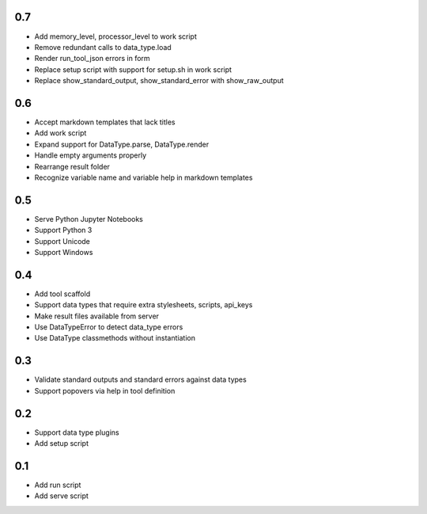0.7
---
- Add memory_level, processor_level to work script
- Remove redundant calls to data_type.load
- Render run_tool_json errors in form
- Replace setup script with support for setup.sh in work script
- Replace show_standard_output, show_standard_error with show_raw_output

0.6
---
- Accept markdown templates that lack titles
- Add work script
- Expand support for DataType.parse, DataType.render
- Handle empty arguments properly
- Rearrange result folder
- Recognize variable name and variable help in markdown templates

0.5
---
- Serve Python Jupyter Notebooks
- Support Python 3
- Support Unicode
- Support Windows

0.4
---
- Add tool scaffold
- Support data types that require extra stylesheets, scripts, api_keys
- Make result files available from server
- Use DataTypeError to detect data_type errors
- Use DataType classmethods without instantiation

0.3
---
- Validate standard outputs and standard errors against data types
- Support popovers via help in tool definition

0.2
---
- Support data type plugins
- Add setup script

0.1
---
- Add run script
- Add serve script
